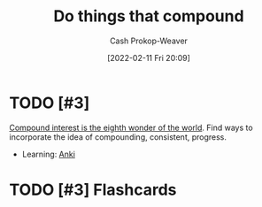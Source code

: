 :PROPERTIES:
:ID:       92cf48f0-63a6-4d1d-9275-c80f6743ccb9
:DIR:      /home/cashweaver/proj/roam/attachments/92cf48f0-63a6-4d1d-9275-c80f6743ccb9
:LAST_MODIFIED: [2023-09-05 Tue 20:15]
:END:
#+title: Do things that compound
#+hugo_custom_front_matter: :slug "92cf48f0-63a6-4d1d-9275-c80f6743ccb9"
#+author: Cash Prokop-Weaver
#+date: [2022-02-11 Fri 20:09]
#+filetags: :hastodo:concept:

* TODO [#3]
[[id:58a0506b-8d6e-4fe5-b0d8-286ebe6a8772][Compound interest is the eighth wonder of the world]]. Find ways to incorporate the idea of compounding, consistent, progress.

- Learning: [[id:6472f018-ab80-4c73-b973-adb8417939db][Anki]]

* TODO [#3] Flashcards
:PROPERTIES:
:ANKI_DECK: Default
:END:


